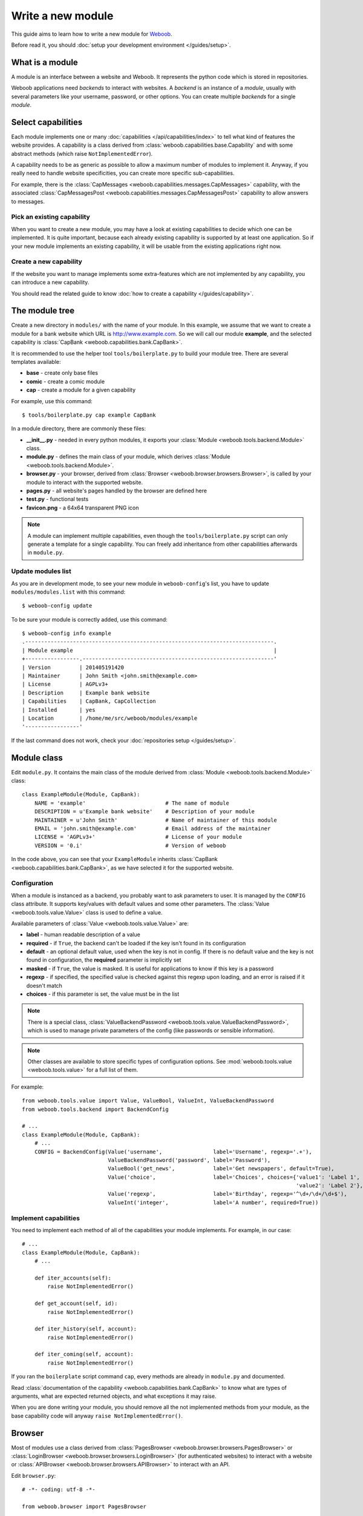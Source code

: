 Write a new module
==================

This guide aims to learn how to write a new module for `Weboob <http://weboob.org>`_.

Before read it, you should :doc:`setup your development environment </guides/setup>`.

What is a module
****************

A module is an interface between a website and Weboob. It represents the python code which is stored
in repositories.

Weboob applications need *backends* to interact with websites. A *backend* is an instance of a *module*, usually
with several parameters like your username, password, or other options. You can create multiple *backends*
for a single *module*.

Select capabilities
*******************

Each module implements one or many :doc:`capabilities </api/capabilities/index>` to tell what kind of features the
website provides. A capability is a class derived from :class:`weboob.capabilities.base.Capability` and with some abstract
methods (which raise ``NotImplementedError``).

A capability needs to be as generic as possible to allow a maximum number of modules to implement it.
Anyway, if you really need to handle website specificities, you can create more specific sub-capabilities.

For example, there is the :class:`CapMessages <weboob.capabilities.messages.CapMessages>` capability, with the associated
:class:`CapMessagesPost <weboob.capabilities.messages.CapMessagesPost>` capability to allow answers to messages.

Pick an existing capability
---------------------------

When you want to create a new module, you may have a look at existing capabilities to decide which one can be
implemented. It is quite important, because each already existing capability is supported by at least one application.
So if your new module implements an existing capability, it will be usable from the existing applications right now.

Create a new capability
-----------------------

If the website you want to manage implements some extra-features which are not implemented by any capability,
you can introduce a new capability.

You should read the related guide to know :doc:`how to create a capability </guides/capability>`.

The module tree
***************

Create a new directory in ``modules/`` with the name of your module. In this example, we assume that we want to create a
module for a bank website which URL is http://www.example.com. So we will call our module **example**, and the selected
capability is :class:`CapBank <weboob.capabilities.bank.CapBank>`.

It is recommended to use the helper tool ``tools/boilerplate.py`` to build your
module tree. There are several templates available:

* **base** - create only base files
* **comic** - create a comic module
* **cap** - create a module for a given capability

For example, use this command::

    $ tools/boilerplate.py cap example CapBank

In a module directory, there are commonly these files:

* **__init__.py** - needed in every python modules, it exports your :class:`Module <weboob.tools.backend.Module>` class.
* **module.py** - defines the main class of your module, which derives :class:`Module <weboob.tools.backend.Module>`.
* **browser.py** - your browser, derived from :class:`Browser <weboob.browser.browsers.Browser>`, is called by your module to interact with the supported website.
* **pages.py** - all website's pages handled by the browser are defined here
* **test.py** - functional tests
* **favicon.png** - a 64x64 transparent PNG icon

.. note::

    A module can implement multiple capabilities, even though the ``tools/boilerplate.py`` script can only generate a
    template for a single capability. You can freely add inheritance from other capabilities afterwards in
    ``module.py``.

Update modules list
-------------------

As you are in development mode, to see your new module in ``weboob-config``'s list, you have to update ``modules/modules.list`` with this command::

    $ weboob-config update

To be sure your module is correctly added, use this command::

    $ weboob-config info example
    .------------------------------------------------------------------------------.
    | Module example                                                               |
    +-----------------.------------------------------------------------------------'
    | Version         | 201405191420
    | Maintainer      | John Smith <john.smith@example.com>
    | License         | AGPLv3+
    | Description     | Example bank website
    | Capabilities    | CapBank, CapCollection
    | Installed       | yes
    | Location        | /home/me/src/weboob/modules/example
    '-----------------'

If the last command does not work, check your :doc:`repositories setup </guides/setup>`.

Module class
*************

Edit ``module.py``. It contains the main class of the module derived from :class:`Module <weboob.tools.backend.Module>` class::

    class ExampleModule(Module, CapBank):
        NAME = 'example'                         # The name of module
        DESCRIPTION = u'Example bank website'    # Description of your module
        MAINTAINER = u'John Smith'               # Name of maintainer of this module
        EMAIL = 'john.smith@example.com'         # Email address of the maintainer
        LICENSE = 'AGPLv3+'                      # License of your module
        VERSION = '0.i'                          # Version of weboob

In the code above, you can see that your ``ExampleModule`` inherits :class:`CapBank <weboob.capabilities.bank.CapBank>`, as
we have selected it for the supported website.

Configuration
-------------

When a module is instanced as a backend, you probably want to ask parameters to user. It is managed by the ``CONFIG`` class
attribute. It supports key/values with default values and some other parameters. The :class:`Value <weboob.tools.value.Value>`
class is used to define a value.

Available parameters of :class:`Value <weboob.tools.value.Value>` are:

* **label** - human readable description of a value
* **required** - if ``True``, the backend can't be loaded if the key isn't found in its configuration
* **default** - an optional default value, used when the key is not in config. If there is no default value and the key
  is not found in configuration, the **required** parameter is implicitly set
* **masked** - if ``True``, the value is masked. It is useful for applications to know if this key is a password
* **regexp** - if specified, the specified value is checked against this regexp upon loading, and an error is raised if
  it doesn't match
* **choices** - if this parameter is set, the value must be in the list

.. note::

    There is a special class, :class:`ValueBackendPassword <weboob.tools.value.ValueBackendPassword>`, which is used to manage
    private parameters of the config (like passwords or sensible information).

.. note::

    Other classes are available to store specific types of configuration options. See :mod:`weboob.tools.value
    <weboob.tools.value>` for a full list of them.

For example::

    from weboob.tools.value import Value, ValueBool, ValueInt, ValueBackendPassword
    from weboob.tools.backend import BackendConfig

    # ...
    class ExampleModule(Module, CapBank):
        # ...
        CONFIG = BackendConfig(Value('username',                label='Username', regexp='.+'),
                               ValueBackendPassword('password', label='Password'),
                               ValueBool('get_news',            label='Get newspapers', default=True),
                               Value('choice',                  label='Choices', choices={'value1': 'Label 1',
                                                                                          'value2': 'Label 2'}, default='1'),
                               Value('regexp',                  label='Birthday', regexp='^\d+/\d+/\d+$'),
                               ValueInt('integer',              label='A number', required=True))


Implement capabilities
----------------------

You need to implement each method of all of the capabilities your module implements. For example, in our case::

    # ...
    class ExampleModule(Module, CapBank):
        # ...

        def iter_accounts(self):
            raise NotImplementedError()

        def get_account(self, id):
            raise NotImplementedError()

        def iter_history(self, account):
            raise NotImplementedError()

        def iter_coming(self, account):
            raise NotImplementedError()

If you ran the ``boilerplate`` script command ``cap``, every methods are already in ``module.py`` and documented.

Read :class:`documentation of the capability <weboob.capabilities.bank.CapBank>` to know what are types of arguments,
what are expected returned objects, and what exceptions it may raise.

When you are done writing your module, you should remove all the not implemented methods from your module, as the base
capability code will anyway ``raise NotImplementedError()``.


Browser
*******

Most of modules use a class derived from :class:`PagesBrowser <weboob.browser.browsers.PagesBrowser>` or
:class:`LoginBrowser <weboob.browser.browsers.LoginBrowser>` (for authenticated websites) to interact with a website or
:class:`APIBrowser <weboob.browser.browsers.APIBrowser>` to interact with an API.

Edit ``browser.py``::

    # -*- coding: utf-8 -*-

    from weboob.browser import PagesBrowser

    __all__ = ['ExampleBrowser']

    class ExampleBrowser(PagesBrowser):
        BASEURL = 'https://www.example.com'

There are several possible class attributes:

* **BASEURL** - base url of website used for absolute paths given to :class:`open() <weboob.browser.browsers.PagesBrowser.open>` or :class:`location() <weboob.browser.browsers.PagesBrowser.location>`
* **PROFILE** - defines the behavior of your browser against the website. By default this is Firefox, but you can import other profiles
* **TIMEOUT** - defines the timeout for requests (defaults to 10 seconds)
* **VERIFY** - SSL verification (if the protocol used is **https**)

Pages
-----

For each page you want to handle, you have to create an associated class derived from one of these classes:

* :class:`HTMLPage <weboob.browser.pages.HTMLPage>` - a HTML page
* :class:`XMLPage <weboob.browser.pages.XMLPage>` - a XML document
* :class:`JsonPage <weboob.browser.pages.JsonPage>` - a Json object
* :class:`CsvPage <weboob.browser.pages.CsvPage>` - a CSV table

In the file ``pages.py``, you can write, for example::

    # -*- coding: utf-8 -*-

    from weboob.browser.pages import HTMLPage

    __all__ = ['IndexPage', 'ListPage']

    class IndexPage(HTMLPage):
        pass

    class ListPage(HTMLPage):
        def iter_accounts():
            return iter([])

``IndexPage`` is the class we will use to get information from the home page of the website, and ``ListPage`` will handle pages
which list accounts.

Then, you have to declare them in your browser, with the :class:`URL <weboob.browser.url.URL>` object::

    from weboob.browser import PagesBrowser, URL
    from .pages import IndexPage, ListPage

    # ...
    class ExampleBrowser(PagesBrowser):
        # ...

        home = URL('/$', IndexPage)
        accounts = URL('/accounts$', ListPage)

Easy, isn't it? The first parameters are regexps of the urls (if you give only a path, it uses the ``BASEURL`` class attribute), and the last one is the class used to handle the response.

.. note::

    You can handle parameters in the URL using ``(?P<someName>)``. You can then use a keyword argument `someName` to
    bind a value to this parameter in :func:`stay_or_go() <weboob.browser.url.URL.stay_or_go>`.

Each time you will go on the home page, ``IndexPage`` will be instanced and set as the ``page`` attribute.

For example, we can now implement some methods in ``ExampleBrowser``::

    class ExampleBrowser(PagesBrowserr):
        # ...
        def go_home(self):
            self.home.go()

            assert self.home.is_here()

        def iter_accounts_list(self):
            self.accounts.stay_or_go()

            return self.page.iter_accounts()

When calling the :func:`go() <weboob.browser.url.URL.go>` method, it reads the first regexp url of our :class:`URL <weboob.browser.url.URL>` object, and go on the page.

:func:`stay_or_go() <weboob.browser.url.URL.stay_or_go>` is used when you want to relocate on the page only if we aren't already on it.

Once we are on the ``ListPage``, we can call every methods of the ``page`` object.

Use it in backend
-----------------

Now you have a functional browser, you can use it in your class ``ExampleModule`` by defining it with the ``BROWSER`` attribute::

    from .browser import ExampleBrowser

    # ...
    class ExampleModule(Module, CapBank):
        # ...
        BROWSER = ExampleBrowser

You can now access it with member ``browser``. The class is instanced at the first call to this attribute.

For example, we can now implement :func:`CapBank.iter_accounts <weboob.capabilities.bank.CapBank.iter_accounts>`::

    def iter_accounts(self):
        return self.browser.iter_accounts_list()

For this method, we only call immediately ``ExampleBrowser.iter_accounts_list``, as there isn't anything else to do around.

Login management
----------------

When the website requires to be authenticated, you have to give credentials to the constructor of the browser. You can redefine
the method :func:`create_default_browser <weboob.tools.backend.Module.create_default_browser>`::

    class ExampleModule(Module, CapBank):
        # ...
        def create_default_browser(self):
            return self.create_browser(self.config['username'].get(), self.config['password'].get())

On the browser side, you need to inherit from :func:`LoginBrowser <weboob.browser.browsers.LoginBrowser>` and to implement the function
:func:`do_login <weboob.browser.browsers.LoginBrowser.do_login>`::

    class ExampleBrowser(LoginBrowser):
        login = URL('/login', LoginPage)
        # ...

        def do_login(self):
            self.login.stay_or_go()

            self.page.login(self.username, self.password)

            if self.login_error.is_here():
                raise BrowserIncorrectPassword(self.page.get_error())

Also, your ``LoginPage`` may look like::

    class LoginPage(HTMLPage):
        def login(self, username, password):
            form = self.get_form(name='auth')
            form['username'] = username
            form['password'] = password
            form.submit()

Then, each method on your browser which need your user to be authenticated may be decorated by :func:`need_login <weboob.browser.browsers.need_login>`::

    class ExampleBrowser(LoginBrowser):
        accounts = URL('/accounts$', ListPage)

        @need_login
        def iter_accounts(self):
            self.accounts.stay_or_go()
            return self.page.get_accounts()

The last thing to know is that :func:`need_login <weboob.browser.browsers.need_login>` checks if the current page is a logged one by
reading the attribute :func:`logged <weboob.browser.pages.Page.logged>` of the instance. You can either define it yourself, as a
class boolean attribute or as a property, or to inherit your class from :class:`LoggedPage <weboob.browser.pages.LoggedPage>`.


Parsing of pages
****************

.. note::
    Depending of the base class you use for your page, it will parse html, json, csv, etc. In this section, we will
    describe the case of HTML documents.


When your browser locates on a page, an instance of the class related to the
:class:`URL <weboob.browser.url.URL>` attribute which matches the url
is created. You can declare methods on your class to allow your browser to
interact with it.

The first thing to know is that page parsing is done in a descriptive way. You
don't have to loop on HTML elements to construct the object. Just describe how
to get correct data to construct it. It is the ``Browser`` class work to actually
construct the object.

For example::

    from weboob.browser.filters.html import Attr
    from weboob.browser.filters.standard import CleanDecimal, CleanText
    from weboob.capabilities.bank import Account

    class ListPage(LoggedPage, HTMLPage):
        @method
        class get_accounts(ListElement):
            item_xpath = '//ul[@id="list"]/li'

            class item(ItemElement):
                klass = Account()

                obj_id = Attr('id')
                obj_label = CleanText('./td[@class="name"]')
                obj_balance = CleanDecimal('./td[@class="balance"]')

As you can see, we first set ``item_xpath`` which is the xpath string used to iterate over elements to access data. In a
second time we define ``klass`` which is the real class of our object. And then we describe how to fill each object's
attribute using what we call filters. To set an attribute `foobar` of the object, we should fill `obj_foobar`. It can
either be a filter, a constant or a function.

Some example of filters:

* :class:`Attr <weboob.browser.filters.html.Attr>`: extract a tag attribute
* :class:`CleanText <weboob.browser.filters.standard.CleanText>`: get a cleaned text from an element
* :class:`CleanDecimal <weboob.browser.filters.standard.CleanDecimal>`: get a cleaned Decimal value from an element
* :class:`Date <weboob.browser.filters.standard.Date>`: read common date formats
* :class:`DateTime <weboob.browser.filters.standard.Date>`: read common datetime formats
* :class:`Env <weboob.browser.filters.standard.Env>`: typically useful to get a named parameter in the URL (passed as a
  keyword argument to :func:`stay_or_go() <weboob.browser.url.URL.stay_or_go>`)
* :class:`Eval <weboob.browser.filters.standard.Eval>`: evaluate a lambda on the given value
* :class:`Format <weboob.browser.filters.standard.Format>`: a formatting filter, uses the standard Python format string
  notations.
* :class:`Link <weboob.browser.filters.html.Link>`: get the link uri of an element
* :class:`Regexp <weboob.browser.filters.standard.Regexp>`: apply a regex
* :class:`Time <weboob.browser.filters.standard.Time>`: read common time formats
* :class:`Type <weboob.browser.filters.standard.Type>`: get a cleaned value of any type from an element text

The full list of filters can be found in :doc:`weboob.browser.filters </api/browser/filters/index>`.

Filters can be combined. For example::

    obj_id = Link('./a[1]') & Regexp(r'id=(\d+)') & Type(type=int)

This code do several things, in order:

#) extract the href attribute of our item first ``a`` tag child
#) apply a regex to extract a value
#) convert this value to int type


When you want to access some attributes of your :class:`HTMLPage <weboob.browser.pages.HTMLPage>` object to fill an
attribute in a Filter, you should use the function construction for this attribute. For example::

	def obj_url(self):
		return (
			u'%s%s' % (
				self.page.browser.BASEURL,
				Link(
					u'//a[1]'
				)(self)
			)
	)

which will return a full URL, concatenating the ``BASEURL`` from the browser
with the (relative) link uri of the first ``a`` tag child.

.. note::

   All objects ID must be unique, and useful to get more information later

Your module is now functional and you can use this command::

    $ boobank -b example list

Tests
*****

Every modules must have a tests suite to detect when there are changes on websites, or when a commit
breaks the behavior of the module.

Edit ``test.py`` and write, for example::

    # -*- coding: utf-8 -*-
    from weboob.tools.test import BackendTest

    __all__ = ['ExampleTest']

    class ExampleTest(BackendTest):
        MODULE = 'example'

        def test_iter_accounts(self):
            accounts = list(self.backend.iter_accounts())

            self.assertTrue(len(accounts) > 0)

To try running test of your module, launch::

    $ tools/run_tests.sh example

For more information, look at the :doc:`tests` guides.

Advanced topics
***************

Filling objects
---------------

.. note::

    Filling objects using ``fillobj`` should be used whenever you need to fill some fields automatically based on data
    fetched from the scraping. If you only want to fill some fields automatically based on some static data, you should
    just inherit the base object class and set these fields.

An object returned by a method of a capability can be not fully completed.

The class :class:`Module <weboob.tools.backend.Module>` provides a method named
:func:`fillobj <weboob.tools.backend.Module.fillobj>`, which can be called by an application to
fill some unloaded fields of a specific object, for example with::

    backend.fillobj(video, ['url', 'author'])

The ``fillobj`` method will check on the object which fields (in the ones given in the list argument) are not loaded
(equal to ``NotLoaded``, which is the default value), to reduce the list to the real uncompleted fields, and call the
method associated to the type of the object.

To define what objects are supported to be filled, and what method to call, define the ``OBJECTS``
class attribute in your ``ExampleModule``::

    class ExampleModule(Module, CapVideo):
        # ...

        OBJECTS = {Video: fill_video}

The prototype of the function might be::

    func(self, obj, fields)

Then, the function might, for each requested fields, fetch the right data and fill the object. For example::

    class ExampleModule(Module, CapVideo):
        # ...

        def fill_video(self, video, fields):
            if 'url' in fields:
                return self.backend.get_video(video.id)

            return video

Here, when the application has got a :class:`Video <weboob.capabilities.video.BaseVideo>` object with
:func:`search_videos <weboob.capabilities.video.CapVideo.search_videos>`, in most cases, there are only some meta-data, but not the direct link to the video media.

As our method :func:`get_video <weboob.capabilities.video.CapVideo.get_video>` will get all
of the missing data, we just call it with the object as parameter to complete it.


Storage
-------

The application can provide a storage to let your backend store data. So, you can define the structure of your storage space::

    STORAGE = {'seen': {}}

To store and read data in your storage space, use the ``storage`` attribute of your :class:`Module <weboob.tools.backend.Module>`
object.

It implements the methods of :class:`BackendStorage <weboob.tools.backend.BackendStorage>`.
